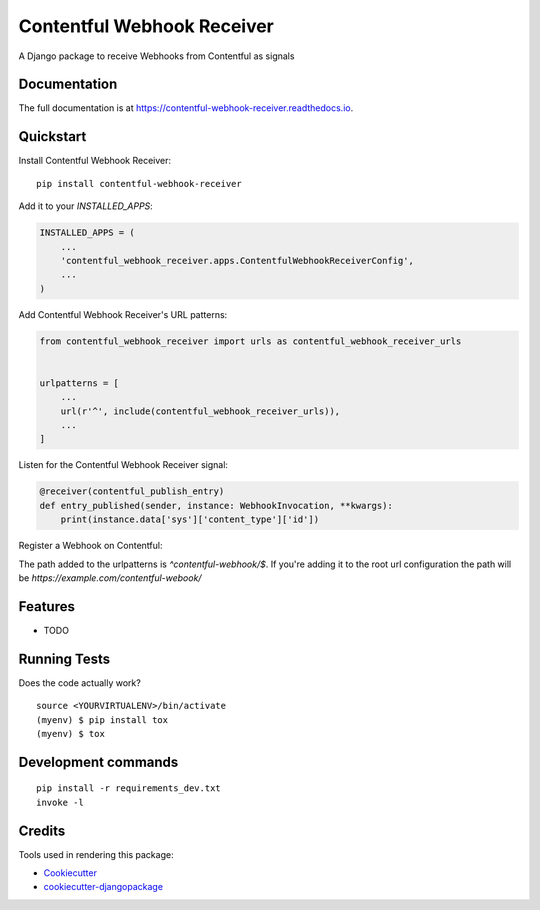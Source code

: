 =============================
Contentful Webhook Receiver
=============================

.. image:: https://badge.fury.io/py/contentful-webhook-receiver.svg
    :target: https://badge.fury.io/py/contentful-webhook-receiver

.. image:: https://github.com/MarcoGlauser/contentful-webhook-receiver/actions/workflows/ci.yml/badge.svg
    :target: https://github.com/MarcoGlauser/contentful-webhook-receiver/actions/workflows/ci.yml

.. image:: https://codecov.io/gh/MarcoGlauser/contentful-webhook-receiver/branch/master/graph/badge.svg
    :target: https://codecov.io/gh/MarcoGlauser/contentful-webhook-receiver

A Django package to receive Webhooks from Contentful as signals

Documentation
-------------

The full documentation is at https://contentful-webhook-receiver.readthedocs.io.

Quickstart
----------

Install Contentful Webhook Receiver::

    pip install contentful-webhook-receiver

Add it to your `INSTALLED_APPS`:

.. code-block:: python

    INSTALLED_APPS = (
        ...
        'contentful_webhook_receiver.apps.ContentfulWebhookReceiverConfig',
        ...
    )

Add Contentful Webhook Receiver's URL patterns:

.. code-block:: python

    from contentful_webhook_receiver import urls as contentful_webhook_receiver_urls


    urlpatterns = [
        ...
        url(r'^', include(contentful_webhook_receiver_urls)),
        ...
    ]


Listen for the Contentful Webhook Receiver signal:

.. code-block:: python

    @receiver(contentful_publish_entry)
    def entry_published(sender, instance: WebhookInvocation, **kwargs):
        print(instance.data['sys']['content_type']['id'])

Register a Webhook on Contentful:

The path added to the urlpatterns is `^contentful-webhook/$`.
If you're adding it to the root url configuration the path will be `https://example.com/contentful-webook/`


Features
--------

* TODO

Running Tests
-------------

Does the code actually work?

::

    source <YOURVIRTUALENV>/bin/activate
    (myenv) $ pip install tox
    (myenv) $ tox


Development commands
---------------------

::

    pip install -r requirements_dev.txt
    invoke -l


Credits
-------

Tools used in rendering this package:

*  Cookiecutter_
*  `cookiecutter-djangopackage`_

.. _Cookiecutter: https://github.com/audreyr/cookiecutter
.. _`cookiecutter-djangopackage`: https://github.com/pydanny/cookiecutter-djangopackage

